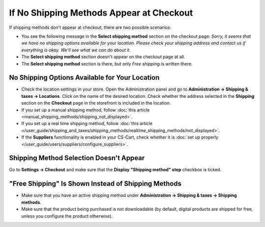 *****************************************
If No Shipping Methods Appear at Checkout
*****************************************

If shipping methods don't appear at checkout, there are two possible scenarios:

* You see the following message in the **Select shipping method** section on the checkout page: *Sorry, it seems that we have no shipping options available for your location. Please check your shipping address and contact us if everything is okay. We'll see what we can do about it.*

* The **Select shipping method** section doesn't appear on the сheckout page at all.

* The **Select shipping method** section is there, but only *Free shipping* is written there.

===============================================
No Shipping Options Available for Your Location
===============================================

* Check the location settings in your store. Open the Administration panel and go to **Administration → Shipping & taxes → Locations**. Click on the name of the desired location. Check whether the address selected in the **Shipping** section on the **Checkout** page in the storefront is included in the location.

* If you set up a manual shipping method, follow :doc:`this article <manual_shipping_methods/shipping_not_displayed>`.

* If you set up a real time shipping method, follow :doc:`this article </user_guide/shipping_and_taxes/shipping_methods/realtime_shipping_methods/not_displayed>`.

* If the **Suppliers** functionality is enabled in your CS-Cart, check whether it is :doc:`set up properly </user_guide/users/suppliers/configure_suppliers>`.

========================================
Shipping Method Selection Doesn't Appear
======================================== 

Go to **Settings → Checkout** and make sure that the **Display "Shipping method" step** checkbox is ticked.

====================================================
"Free Shipping" Is Shown Instead of Shipping Methods
====================================================

* Make sure that you have an active shipping method under **Administration → Shipping & taxes → Shipping methods**.

* Make sure that the product being purchased is not downloadable (by default, digital products are shipped for free, unless you configure the product otherwise).
